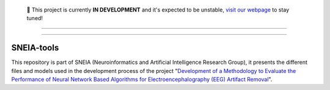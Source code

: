 ..

   🚧 This project is currently **IN DEVELOPMENT** and it's expected to be unstable, `visit our webpage <https://academia.utp.edu.co/sneia/>`_ to stay tuned!

.. image:: https://i.imgur.com/TMDdcWX.png
   :width: 100%

------------------------------------------------------

.. raw:: html

   <h2 align="center">Status</h2>

.. raw:: html

    <table align="center">
    <tr>
        <td>
            <a href="https://github.com/Semillero-de-neuroinformatica/SNEIA-tools/issues">
                <img class="dark-light" style="padding-right: 4px; padding-bottom: 4px;" src="https://img.shields.io/github/issues/Semillero-de-neuroinformatica/SNEIA-tools">
            </a>
        </td>
        <td>
            <a href="https://github.com/Semillero-de-neuroinformatica/SNEIA-tools/network/members">
                <img class="dark-light" style="padding-right: 4px; padding-bottom: 4px;" src="https://img.shields.io/github/forks/Semillero-de-neuroinformatica/SNEIA-tools">
            </a>
        </td>
        <td>
            <a href="https://github.com/Semillero-de-neuroinformatica/SNEIA-tools/stargazers">
                <img class="dark-light" style="padding-right: 4px; padding-bottom: 4px;" src="https://img.shields.io/github/stars/Semillero-de-neuroinformatica/SNEIA-tools">
            </a>
        </td>
        <td>
            <a href="https://github.com/Semillero-de-neuroinformatica/SNEIA-tools/pulls">
                <img class="dark-light" style="padding-right: 4px; padding-bottom: 4px;" src="https://img.shields.io/badge/PRs-welcome-brightgreen.svg">
            </a>
        </td>
    </tr>
    </table>

------------------------------------------------------

SNEIA-tools
^^^^^^^^^^

This repository is part of SNEIA (Neuroinformatics and Artificial Intelligence Research Group), it presents the different files and models used in the development process of the project "`Development of a Methodology to Evaluate the Performance of Neural Network Based Algorithms for Electroencephalography (EEG) Artifact Removal <https://www2.utp.edu.co/vicerrectoria/investigaciones/investigaciones/DetallesProyecto/2718>`_".
